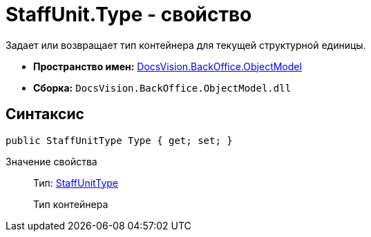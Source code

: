 = StaffUnit.Type - свойство

Задает или возвращает тип контейнера для текущей структурной единицы.

* *Пространство имен:* xref:api/DocsVision/Platform/ObjectModel/ObjectModel_NS.adoc[DocsVision.BackOffice.ObjectModel]
* *Сборка:* `DocsVision.BackOffice.ObjectModel.dll`

== Синтаксис

[source,csharp]
----
public StaffUnitType Type { get; set; }
----

Значение свойства::
Тип: xref:api/DocsVision/BackOffice/ObjectModel/StaffUnitType_EN.adoc[StaffUnitType]
+
Тип контейнера
